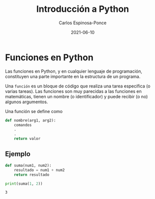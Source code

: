 #+TITLE:  Introducción a Python
#+AUTHOR: Carlos Espinosa-Ponce
#+DATE:   2021-06-10

* Funciones en Python
  Las funciones en Python, y en cualquier lenguaje de programación, constituyen
  una parte importante en la estructura de un programa.

  Una =función= es un bloque de código que realiza una tarea específica
  (o varias tareas). Las funciones son muy parecidas a las funciones en
  matemáticas, tienen un nombre (o identificador) y puede recibir (o no)
  algunos argumentos.

  Una función se define como
  #+begin_src python :results output
    def nombre(arg1, arg2):
        comandos
        .
        .
        return valor
  #+end_src
  
** Ejemplo
  #+begin_src python :results output :exports both
    def suma(num1, num2):
        resultado = num1 + num2
        return resultado
    
    print(suma(1, 2))
  #+end_src

  #+RESULTS:
  : 3
